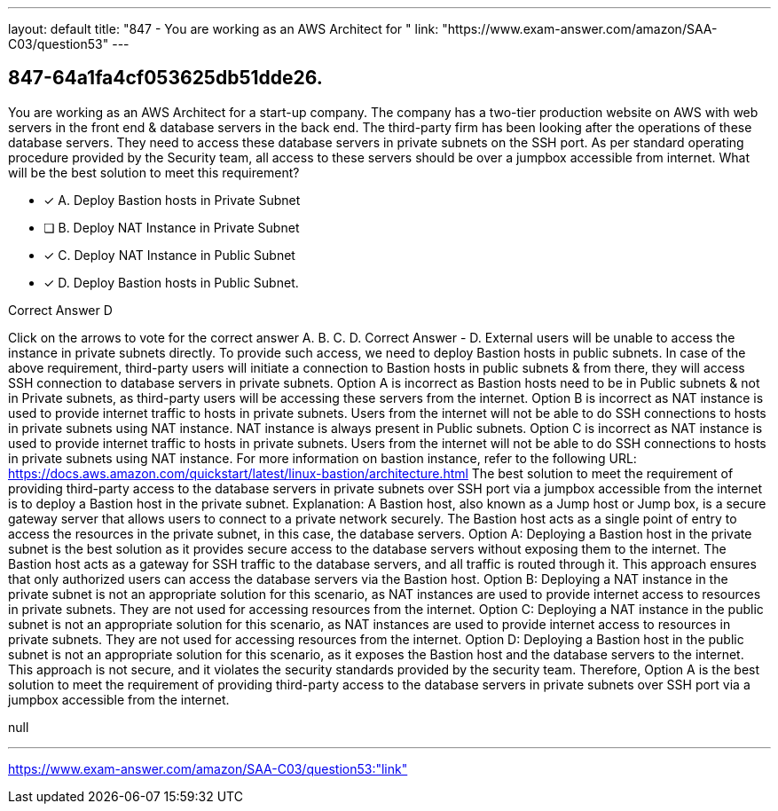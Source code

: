 ---
layout: default 
title: "847 - You are working as an AWS Architect for "
link: "https://www.exam-answer.com/amazon/SAA-C03/question53"
---


[.question]
== 847-64a1fa4cf053625db51dde26.


****

[.query]
--
You are working as an AWS Architect for a start-up company.
The company has a two-tier production website on AWS with web servers in the front end & database servers in the back end.
The third-party firm has been looking after the operations of these database servers.
They need to access these database servers in private subnets on the SSH port.
As per standard operating procedure provided by the Security team, all access to these servers should be over a jumpbox accessible from internet.
What will be the best solution to meet this requirement?


--

[.list]
--
* [*] A. Deploy Bastion hosts in Private Subnet
* [ ] B. Deploy NAT Instance in Private Subnet
* [*] C. Deploy NAT Instance in Public Subnet
* [*] D. Deploy Bastion hosts in Public Subnet.

--
****

[.answer]
Correct Answer  D

[.explanation]
--
Click on the arrows to vote for the correct answer
A.
B.
C.
D.
Correct Answer - D.
External users will be unable to access the instance in private subnets directly.
To provide such access, we need to deploy Bastion hosts in public subnets.
In case of the above requirement, third-party users will initiate a connection to Bastion hosts in public subnets &amp; from there, they will access SSH connection to database servers in private subnets.
Option A is incorrect as Bastion hosts need to be in Public subnets &amp; not in Private subnets, as third-party users will be accessing these servers from the internet.
Option B is incorrect as NAT instance is used to provide internet traffic to hosts in private subnets.
Users from the internet will not be able to do SSH connections to hosts in private subnets using NAT instance.
NAT instance is always present in Public subnets.
Option C is incorrect as NAT instance is used to provide internet traffic to hosts in private subnets.
Users from the internet will not be able to do SSH connections to hosts in private subnets using NAT instance.
For more information on bastion instance, refer to the following URL:
https://docs.aws.amazon.com/quickstart/latest/linux-bastion/architecture.html
The best solution to meet the requirement of providing third-party access to the database servers in private subnets over SSH port via a jumpbox accessible from the internet is to deploy a Bastion host in the private subnet.
Explanation: A Bastion host, also known as a Jump host or Jump box, is a secure gateway server that allows users to connect to a private network securely. The Bastion host acts as a single point of entry to access the resources in the private subnet, in this case, the database servers.
Option A: Deploying a Bastion host in the private subnet is the best solution as it provides secure access to the database servers without exposing them to the internet. The Bastion host acts as a gateway for SSH traffic to the database servers, and all traffic is routed through it. This approach ensures that only authorized users can access the database servers via the Bastion host.
Option B: Deploying a NAT instance in the private subnet is not an appropriate solution for this scenario, as NAT instances are used to provide internet access to resources in private subnets. They are not used for accessing resources from the internet.
Option C: Deploying a NAT instance in the public subnet is not an appropriate solution for this scenario, as NAT instances are used to provide internet access to resources in private subnets. They are not used for accessing resources from the internet.
Option D: Deploying a Bastion host in the public subnet is not an appropriate solution for this scenario, as it exposes the Bastion host and the database servers to the internet. This approach is not secure, and it violates the security standards provided by the security team.
Therefore, Option A is the best solution to meet the requirement of providing third-party access to the database servers in private subnets over SSH port via a jumpbox accessible from the internet.
--

[.ka]
null

'''



https://www.exam-answer.com/amazon/SAA-C03/question53:"link"


